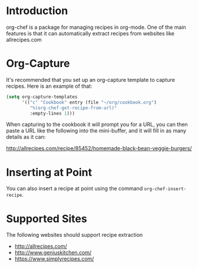 * Introduction

  org-chef is a package for managing recipes in org-mode. One of the
  main features is that it can automatically extract recipes from
  websites like allrecipes.com

* Org-Capture

  It's recommended that you set up an org-capture template to capture
  recipes. Here is an example of that:

  #+BEGIN_SRC lisp
    (setq org-capture-templates
          '(("c" "Cookbook" entry (file "~/org/cookbook.org")
             "%(org-chef-get-recipe-from-url)"
             :empty-lines 1)))
  #+END_SRC

  When capturing to the cookbook it will prompt you for a URL, you can
  then paste a URL like the following into the mini-buffer, and it
  will fill in as many details as it can:

  http://allrecipes.com/recipe/85452/homemade-black-bean-veggie-burgers/

* Inserting at Point

  You can also insert a recipe at point using the command
  ~org-chef-insert-recipe~.

* Supported Sites

  The following websites should support recipe extraction

  - http://allrecipes.com/
  - http://www.geniuskitchen.com/
  - https://www.simplyrecipes.com/
